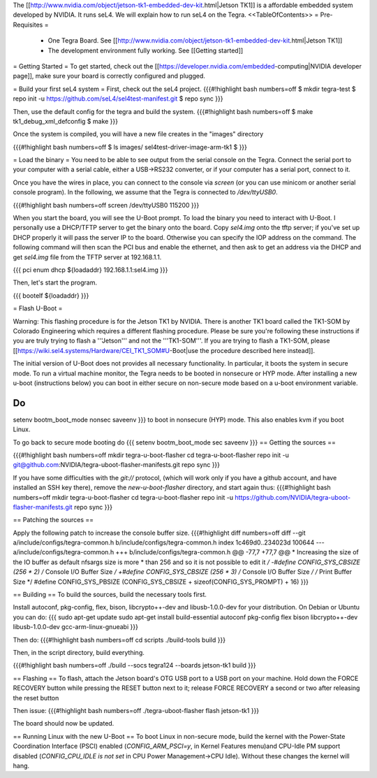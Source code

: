 The [[http://www.nvidia.com/object/jetson-tk1-embedded-dev-kit.html|Jetson TK1]] is a affordable embedded system developed by NVIDIA. It runs seL4. We will explain how to run seL4 on the Tegra.
<<TableOfContents>>
= Pre-Requisites =
 * One Tegra Board. See [[http://www.nvidia.com/object/jetson-tk1-embedded-dev-kit.html|Jetson TK1]]
 * The development environment fully working. See [[Getting started]]

= Getting Started =
To get started, check out the [[https://developer.nvidia.com/embedded-computing|NVIDIA developer page]], make sure your board is correctly configured and plugged.


= Build your first seL4 system =
First, check out the seL4 project.
{{{#!highlight bash numbers=off
$ mkdir tegra-test
$ repo init -u https://github.com/seL4/sel4test-manifest.git
$ repo sync
}}}

Then, use the default config for the tegra and build the system.
{{{#!highlight bash numbers=off
$ make tk1_debug_xml_defconfig
$ make
}}}

Once the system is compiled, you will have a new file creates in the "images" directory

{{{#!highlight bash numbers=off
$ ls images/
sel4test-driver-image-arm-tk1
$ 
}}}

= Load the binary =
You need to be able to see output from the serial console on the Tegra.  Connect the serial port to your computer with a serial cable, either a USB->RS232 converter, or if your computer has a serial port, connect to it.

Once you have the wires in place, you can connect to the console via `screen` (or you can use minicom or another serial console program). In the following, we assume that the Tegra is connected to `/dev/ttyUSB0`.

{{{#!highlight bash numbers=off
screen /dev/ttyUSB0 115200
}}}

When you start the board, you will see the U-Boot prompt. To load the binary you need to interact with U-Boot. I personally use a DHCP/TFTP server to get the binary onto the board.
Copy  `sel4.img` onto the tftp server; if you've set up DHCP properly it will pass the server IP to the board.
Otherwise you can specify the IOP address on the command.
The following command will then scan the PCI bus and enable the ethernet, and then ask to get an address via the DHCP and get `sel4.img` file from the TFTP server at 192.168.1.1.

{{{
pci enum
dhcp ${loadaddr} 192.168.1.1:sel4.img
}}}

Then, let's start the program.

{{{
bootelf ${loadaddr}
}}}




= Flash U-Boot =

Warning: This flashing procedure is for the Jetson TK1 by NVIDIA. There is another TK1 board called the TK1-SOM by Colorado Engineering which requires a different flashing procedure. Please be sure you're following these instructions if you are truly trying to flash a '''Jetson''' and not the '''TK1-SOM'''. If you are trying to flash a TK1-SOM, please [[https://wiki.sel4.systems/Hardware/CEI_TK1_SOM#U-Boot|use the procedure described here instead]].

The initial version of U-Boot does not provides all necessary functionality. In particular, it boots the system in secure mode.  To run a virtual machine monitor, the Tegra needs to be booted in nonsecure or HYP mode.
After installing a new u-boot (instructions below) you can boot in either secure on non-secure mode based on a u-boot environment variable.

Do
{{{
setenv bootm_boot_mode nonsec
saveenv
}}}
to boot in nonsecure (HYP) mode.  This also enables kvm if you boot Linux.

To go back to secure mode booting do
{{{
setenv bootm_boot_mode sec
saveenv
}}}
== Getting the sources ==

{{{#!highlight bash numbers=off
mkdir tegra-u-boot-flasher
cd tegra-u-boot-flasher
repo init -u git@github.com:NVIDIA/tegra-uboot-flasher-manifests.git
repo sync
}}}

If you have some difficulties with the `git://` protocol, (which will work only if you have a github account, and have installed an SSH key there), remove the `new-u-boot-flasher` directory, and start again thus:
{{{#!highlight bash numbers=off
mkdir tegra-u-boot-flasher
cd tegra-u-boot-flasher
repo init -u https://github.com/NVIDIA/tegra-uboot-flasher-manifests.git
repo sync
}}}


== Patching the sources ==

Apply the following patch to increase the console buffer size.
{{{#!highlight diff numbers=off
diff --git a/include/configs/tegra-common.h b/include/configs/tegra-common.h
index 1c469d0..234023d 100644
--- a/include/configs/tegra-common.h
+++ b/include/configs/tegra-common.h
@@ -77,7 +77,7 @@
* Increasing the size of the IO buffer as default nfsargs size is more
* than 256 and so it is not possible to edit it
*/
-#define CONFIG_SYS_CBSIZE (256 * 2) /* Console I/O Buffer Size */
+#define CONFIG_SYS_CBSIZE (256 * 3) /* Console I/O Buffer Size */
/* Print Buffer Size */
#define CONFIG_SYS_PBSIZE (CONFIG_SYS_CBSIZE + \
sizeof(CONFIG_SYS_PROMPT) + 16)
}}}


== Building ==
To build the sources, build the necessary tools first.

Install autoconf, pkg-config, flex, bison, libcrypto++-dev and libusb-1.0.0-dev for your distribution.
On Debian or Ubuntu you can do:
{{{
sudo apt-get update
sudo apt-get install build-essential autoconf pkg-config flex bison libcrypto++-dev libusb-1.0.0-dev gcc-arm-linux-gnueabi
}}}

Then do:
{{{#!highlight bash numbers=off
cd scripts
./build-tools build
}}}

Then, in the script directory, build everything.

{{{#!highlight bash numbers=off
./build --socs tegra124 --boards jetson-tk1 build
}}}

== Flashing ==
To flash, attach the Jetson board's OTG USB port to a USB port on your machine. Hold down the FORCE RECOVERY button while pressing the RESET button next to it; release FORCE RECOVERY a second or two after releasing the reset button

Then issue:
{{{#!highlight bash numbers=off
./tegra-uboot-flasher flash jetson-tk1
}}}

The board should now be updated.

== Running Linux with the new U-Boot ==
To boot Linux in non-secure mode, build the kernel with the Power-State Coordination Interface (PSCI) enabled (`CONFIG_ARM_PSCI=y`, in Kernel Features menu)and CPU-Idle PM support disabled (`CONFIG_CPU_IDLE is not set` in CPU Power Management->CPU Idle).  Without these changes the kernel will hang.
